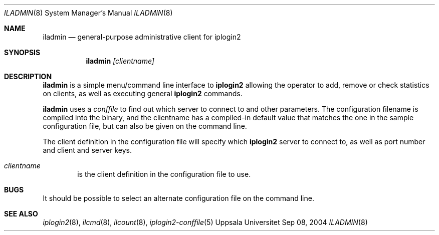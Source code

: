 .\"
.Dd "Sep 08, 2004"
.Dt ILADMIN 8
.Os "Uppsala Universitet"
.Sh NAME
.Nm iladmin
.Nd general-purpose administrative client for iplogin2
.Sh SYNOPSIS
.Nm iladmin
.Ar [clientname]
.Sh DESCRIPTION
.Nm iladmin
is a simple menu/command line interface to 
.Nm iplogin2
allowing the operator to add, remove or check statistics on clients, as
well as executing general
.Nm iplogin2
commands.
.Pp
.Nm iladmin
uses a \fIconffile\fR to find out which server to connect to and other parameters.
The configuration filename is compiled into the binary, and the clientname has a
compiled-in default value that matches the one in the sample configuration file,
but can also be given on the command line.
.Pp
The client definition in the configuration file will specify which
.Nm iplogin2
server to connect to, as well as port number and client and server keys.
.Pp
.Bl -tag -width flag
.It Ar clientname
is the client definition in the configuration file to use.
.El
.Sh BUGS
It should be possible to select an alternate configuration file on the command line.
.Sh SEE ALSO
.Xr iplogin2 8 ,
.Xr ilcmd 8 ,
.Xr ilcount 8 ,
.Xr iplogin2-conffile 5
